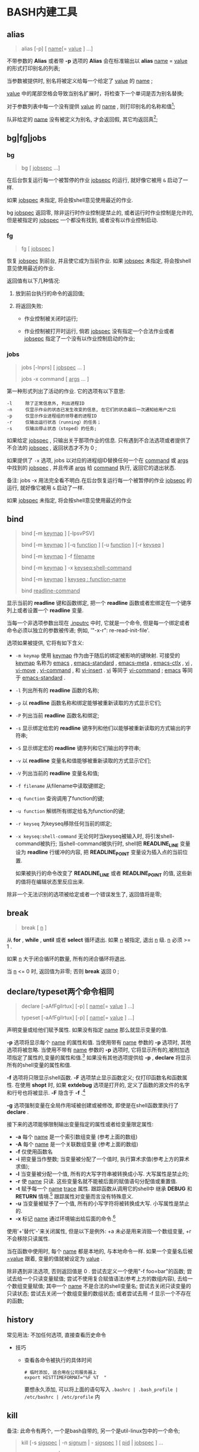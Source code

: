 
* BASH内建工具

** alias

   #+BEGIN_QUOTE
   alias [-p] [ _name_[= _value_ ] ...]
   #+END_QUOTE

   不带参数的 *Alias* 或者带 *-p* 选项的 *Alias* 会在标准输出以 *alias* _name_ = _value_ 的形式打印别名的列表;

   当参数被提供时, 别名将被定义给每一个给定了 _value_ 的 _name_ ;

   _value_ 中的尾部空格会导致当别名扩展时，将检查下一个单词是否为别名替换;

   对于参数列表中每一个没有提供 _value_ 的 _name_ , 则打印别名的名称和值[fn:1];

   队非给定的 _name_ 没有被定义为别名, 才会返回假, 其它均返回真[fn:2];


** bg|fg|jobs

*** bg

    #+BEGIN_QUOTE
    bg [ _jobsepc_ ...]
    #+END_QUOTE

    在后台恢复运行每一个被暂停的作业 _jobsepc_ 的运行, 就好像它被用 =&= 启动了一样.

    如果 _jobspec_ 未指定, 将会按shell意见使用最近的作业.

    bg _jobspec_ 返回零, 除非运行时作业控制是禁止的, 或者运行时作业控制是允许的, 但是被指定的 _jobspec_ 一个都没有找到, 或者没有以作业控制启动.

*** fg

    #+BEGIN_QUOTE
    fg [ _jobspec_ ]
    #+END_QUOTE

    恢复 _jobspec_ 到前台, 并且使它成为当前作业. 如果 _jobspec_ 未指定, 将会按shell意见使用最近的作业.

    返回值有以下几种情况: 

    1. 放到前台执行的命令的返回值;

    2. 将返回失败:

       - 作业控制被关闭时运行;

       - 作业控制被打开时运行, 倘若 _jobspec_ 没有指定一个合法作业或者 _jobsepc_ 指定了一个没有以作业控制启动的作业;

*** jobs

    #+BEGIN_QUOTE
    jobs [-lnprs] [ _jobspec_ ... ]

    jobs -x command [ _args_ ... ]
    #+END_QUOTE

    第一种形式列出了活动的作业. 它的选项有以下意思:

    #+BEGIN_EXAMPLE
    -l     除了正常信息外, 列出进程ID
    -n     仅显示作业的状态已发生改变的信息, 在它们的状态最后一次通知给用户之后
    -p     仅显示作业进程组的领导者的进程ID
    -r     仅输出运行状态（running）的任务；
    -s     仅输出停止状态（stoped）的任务;
    #+END_EXAMPLE

    如果给定 _jobspec_ , 只输出关于那项作业的信息. 只有遇到不合法选项或者提供了不合法的 _jobspec_ , 返回状态才不为 0 ;

    如果提供了 =-x= 选项, jobs 以对应的进程组ID替换任何一个在 _command_ 或 _args_ 中找到的 _jobspec_ , 并且传递 _args_ 给 _command_ 执行, 返回它的退出状态.

    备注: jobs -x 用法完全看不明白.在后台恢复运行每一个被暂停的作业 _jobsepc_ 的运行, 就好像它被用 =&= 启动了一样.

如果 _jobspec_ 未指定, 将会按shell意见使用最近的作业
** bind
   #+BEGIN_QUOTE
   bind [-m _keymap_ ] [-lpsvPSV]

   bind [-m _keymap_ ] [-q _function_ ] [-u _function_ ] [-r _keyseq_ ]

   bind [-m _keymap_ ] -f _filename_

   bind [-m _keymap_ ] -x _keyseq:shell-command_

   bind [-m _keymap_ ] _keyseq : function-name_

   bind _readline-command_
   #+END_QUOTE

   显示当前的 *readline* 键和函数绑定,
   把一个 *readline* 函数或者宏绑定在一个键序列上或者设置一个 *readline* 变量.

   当每一个非选项参数出现在 _.inputrc_ 中时, 它就是一个命令,
   但是每一个绑定或者命令必须以独立的参数被传递; 例如, '"\C-x\C-r": re-read-init-file'.

   选项如果被提供, 它将有如下含义:

   - =-m keymap= 使用 _keymap_ 作为由于随后的绑定被影响的键映射.
                     可接受的 _keymap_ 名称为 _emacs_ , _emacs-standard_ ,
                     _emacs-meta_ , _emacs-ctlx_ , _vi_ , _vi-move_ ,
                     _vi-command_ , 和 _vi-insert_ .
                     _vi_ 等同于 _vi-command_ ; _emacs_ 等同于 _emacs-standard_ .
   - =-l= 列出所有的 *readline* 函数的名称;
   - =-p= 以 *readline* 函数名称和绑定能够被重新读取的方式显示它们;
   - =-P= 列出当前 *readline* 函数名和绑定;
   - =-s= 显示绑定给宏的 *readline* 键序列和他们以能够被重新读取的方式输出的字符串;
   - =-S= 显示绑定宏的 *readline* 键序列和它们输出的字符串;
   - =-v= 以 *readline* 变量名和值能够被重新读取的方式显示它们;
   - =-V= 列出当前的 *readline* 变量名和值;
   - =-f filename= 从filename中读取键绑定;
   - =-q function= 查询调用了function的键;
   - =-u function= 解绑所有绑定给名为function的键;
   - =-r keyseq= 为keyseq移除任何当前的绑定;
   - =-x keyseq:shell-command= 无论何时当keyseq被输入时, 将引发shell-command被执行;
     当shell-command被执行时,
     shell把 *READLINE_LINE* 变量设为 *readline* 行缓冲的内容,
     把 *READLINE_POINT* 变量设为插入点的当前位置.

     如果被执行的命令改变了 *READLINE_LINE* 或者 *READLINE_POINT* 的值,
     这些新的值将在编辑状态里反应出来.


   除非一个无法识别的选项被给定或者一个错误发生了, 返回值将是零;
** break
   #+BEGIN_QUOTE
   break [ _n_ ]
   #+END_QUOTE

   从 *for* , *while* , *until*  或者 *select* 循环退出. 如果 _n_ 被指定, 退出 _n_ 级.
   _n_ 必须 >= 1 . 

   如果 _n_ 大于闭合循环的数量, 所有的闭合循环将退出.

   当 _n_ <= 0 时, 返回值为非零; 否则 *break* 返回 0 ;
** declare/typeset两个命令相同

   #+BEGIN_QUOTE
   declare [-aAfFgilrtux] [-p] [ _name_[= _value_ ] ...]

   typeset [-aAfFgilrtux] [-p] [ _name_[= _value_ ] ...]
   #+END_QUOTE

   声明变量或给他们赋予属性. 如果没有指定 _name_ 那么就显示变量的值.

   *-p* 选项将显示每个 _name_ 的属性和值.
   当使用带有 _name_ 参数的 *-p* 选项时, 其他选项将被忽略.
   当使用不带有 _name_ 参数的 *-p* 选项时, 它将显示所有的,被附加选项指定了属性的,变量的属性和值.[fn:3]
   如果没有其他选项提供给 *-p* , *declare* 将显示所有的shell变量的属性和值.

   *-f* 选项将只限显示shell函数. *-F* 选项禁止显示函数定义; 仅打印函数名和函数属性.
   在使用 *shopt* 时, 如果 *extdebug* 选项是打开的, 定义了函数的源文件的名字和行号也将被显示.
   *-F* 隐含于 *-f* .[fn:4]

   *-g* 选项强制变量在全局作用域被创建或被修改, 即使是在shell函数里执行了 *declare* .

   接下来的选项能够限制输出变量指定的属性或者给变量限定属性:

   - *-a*     每个 _name_ 是一个索引数组变量 (参考上面的数组)
   - *-A*     每个 _name_ 是一个关联数组变量 (参考上面的数组)
   - *-f*     仅使用函数名
   - *-i*     把变量当作整数; 当变量被分配了一个值时, 执行算术求值(参考上方的算术求值);
   - *-l*     当变量被分配一个值, 所有的大写字符串被转换成小写. 大写属性是禁止的;
   - *-r*     使 _name_ 只读. 这些变量名就不能被后面的赋值语句分配值或重置值.
   - *-t*     赋予每一个 _name_ _trace_ 属性. 跟踪函数从调用它的shell中
              继承 *DEBUG* 和 *RETURN* 情境.[fn:5] 跟踪属性对变量而言没有特殊意义.
   - *-u*     当变量被赋予了一个值, 所有的小写字符将被转换成大写. 小写属性是禁止的.
   - *-x*     标记 _name_ 通过环境输出给后面的命令.[fn:6]

   使用'+'替代'-'来关闭属性, 但是以下是例外: +a 未必是用来消毁一个数组变量, +r 不会移除只读属性.

   当在函数中使用时, 每个 _name_ 都是本地的, 与本地命令一样.
   如果一个变量名后被 _=value_ 跟着, 变量的值就被设定为 _value_ .

   除非遇到非法选项, 否则返回值是 0 .
   尝试去定义一个使用"-f foo=bar"的函数;
   尝试去给一个只读变量赋值;
   尝试不使用复合赋值语法(参考上方的数组内容), 去给一个数组变量赋值;
   其中一个 _name_ 不是合法的shell变量名;
   尝试去关闭只读变量的只读状态;
   尝试去关闭一个数组变量的数组状态;
   或者尝试去用 -f 显示一个不存在的函数;
   

** history

   常见用法: 不加任何选项, 直接查看历史命令

   - 技巧

     - 查看各命令被执行的具体时间
       
       #+BEGIN_SRC shell
       # 临时添加, 适合用在公司服务器上
       export HISTTIMEFORMAT="%F %T  "
       #+END_SRC
       要想永久添加, 可以将上面的语句写入 =.bashrc | .bash_profile | /etc/bashrc | /etc/profile= 内

** kill

   备注: 此命令有两个, 一个是bash自带的, 另一个是util-linux包中的一个命令;
   #+BEGIN_QUOTE
   kill [-s _sigspec_ | -n _signum_ | - _sigspec_ ] [ _pid_ | _jobspec_ ] ...

   kill -l [ _sigspec_ | _exit-status_ ]
   #+END_QUOTE

   发送指定的sigspec或指定的signum信号给指定的pid的或jobspec进程.
   sigspec 要么是一个大小写敏感的信号名, 比如 *SIGKILL* (前缀SIG带不带都行), 要么是一个信号数;
   signum指的就是信号数.
   如果sigspec未指定, 那么sigspec就被假定是 *SIGTERM* .
   *-l* 的参数列出信号名. 当给定 *-l* 选项时, 如果提供了任意一个参数, 对应参数的信号名将被列出,
   并且返回状态为0.
   *-l* 的exit_status参数要么是一个指定信号数的数字, 要么是被一个信号终结了的进程的退出状态.
   如果至少有一个信号被成功地发送, *kill* 将返回True; 如果发生了错误或遇到了非法选项, 它将返回False

** [[file:set.org][set]]
** shift
   #+BEGIN_QUOTE
   shift [ _n_ ]
   #+END_QUOTE
   来自 =n+1= ... 的位置参数被重命名为 =$1= .... 代表数字 *$#* 到 *$#-n+1* 的参数被撤消.
   _n_ 必须是一个小于等于 *$#* (参数个数) 的非负数. 如果 _n_ 是 0 , 没有参数会被更改.
   如果 _n_ 未指定, 它将被假设成是 1 . 如果 _n_ 比 *$#* (参数个数) 大, 位置参数将不会被改变.
   如果 _n_ 大于 *$#* 或者小于 0 , 返回值将大于0; 否则就返回 0 .

** [[file:shopt.org][shopt]]
** source 和 .

   #+BEGIN_QUOTE
   source _filename_ [ _arguments_ ]

   . _filename_ [ _arguments_ ]
   #+END_QUOTE

   在当前的shell环境下, 从 _filename_ 读取并执行命令,
   并且从 _filename_ 中返回最后一条被执行的命令的退出状态;

   如果 _filename_ 不包含一个斜杠,
   在 *PATH* 里的文件名们将被用来找到包含 _filename_ 的目录;

   在 *PATH* 中搜索的文件不需要是可执行的;

   当 *bash* 不在 _posix_ 模式时, 如果在 *PATH* 里没有找到文件, 当前目录就将被搜索;

   如果内置命令 *shopt* 的 *sourcepath* 选项被关闭, 就不会搜索 *PATH* ;

   如果一些 _arguments_ 被提供了, 当 _filename_ 被执行时, 他们将变成位置参数;
   此外位置参数是不变的;

   返回状态是脚本内最后一个命令的退出状态( 如果没有命令被执行, 就是 0 ),
   并且如果 _filename_ 未找到或者不能被读取, 就返回失败(false);
* Footnotes

[fn:1] 
示例:
#+BEGIN_QUOTE
[root@centos7 shell]# alias mv rm tt

alias mv='mv -i'
alias rm='rm -i'
-bash: alias: tt: 未找到
#+END_QUOTE

[fn:2] 即使定义的别名为空;

[fn:3] 
以下是人话: 如果这个变量在声明时同时指定了值和属性, 就显示出这个变量的值和属性;
如果没有, 就显示变量的值;

[fn:4] The -F option implies -f. 原名是这样的, 我也不会翻了.

[fn:5] 这是原句: Traced  functions inherit the DEBUG and RETURN traps from the calling shell.

[fn:6] 指定的变量会成为环境变量，可供shell以外的程序来使用；
